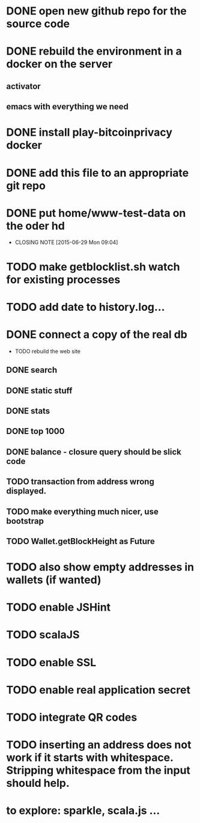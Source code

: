 
* DONE open new github repo for the source code
* DONE rebuild the environment in a docker on the server
** activator
** emacs with everything we need
* DONE install play-bitcoinprivacy docker
* DONE add this file to an appropriate git repo
* DONE put home/www-test-data on the oder hd
  CLOSED: [2015-06-29 Mon 09:04]
  - CLOSING NOTE [2015-06-29 Mon 09:04]
* TODO make getblocklist.sh watch for existing processes
* TODO add date to history.log...
* DONE connect a copy of the real db
  CLOSED: [2015-05-12 Tue 13:25]
 * TODO rebuild the web site
** DONE search
   CLOSED: [2015-05-01 Fri 15:25]
** DONE static stuff
   CLOSED: [2015-05-12 Tue 13:25]
** DONE stats
   CLOSED: [2015-05-01 Fri 15:25]

** DONE top 1000
   CLOSED: [2015-05-01 Fri 15:25]
** DONE balance - closure query should be slick code
   CLOSED: [2015-05-12 Tue 13:26]
** TODO transaction from address wrong displayed.
** TODO make everything much nicer, use bootstrap
** TODO Wallet.getBlockHeight as Future
 
* TODO also show empty addresses in wallets (if wanted)
* TODO enable JSHint
* TODO scalaJS
* TODO enable SSL
* TODO enable real application secret
* TODO integrate QR codes

* TODO inserting an address does not work if it starts with whitespace. Stripping whitespace from the input should help.
* to explore: sparkle, scala.js ...
